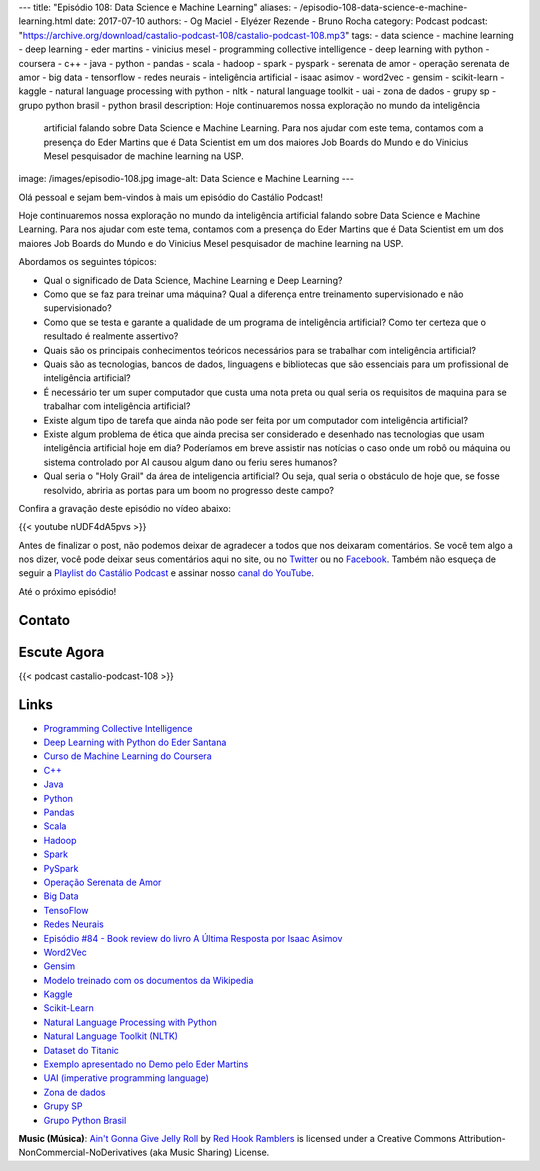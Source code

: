 ---
title: "Episódio 108: Data Science e Machine Learning"
aliases:
- /episodio-108-data-science-e-machine-learning.html
date: 2017-07-10
authors:
- Og Maciel
- Elyézer Rezende
- Bruno Rocha
category: Podcast
podcast: "https://archive.org/download/castalio-podcast-108/castalio-podcast-108.mp3"
tags:
- data science
- machine learning
- deep learning
- eder martins
- vinicius mesel
- programming collective intelligence
- deep learning with python
- coursera
- c++
- java
- python
- pandas
- scala
- hadoop
- spark
- pyspark
- serenata de amor
- operação serenata de amor
- big data
- tensorflow
- redes neurais
- inteligência artificial
- isaac asimov
- word2vec
- gensim
- scikit-learn
- kaggle
- natural language processing with python
- nltk
- natural language toolkit
- uai
- zona de dados
- grupy sp
- grupo python brasil
- python brasil
description: Hoje continuaremos nossa exploração no mundo da inteligência
              artificial falando sobre Data Science e Machine Learning. Para
              nos ajudar com este tema, contamos com a presença do Eder Martins
              que é Data Scientist em um dos maiores Job Boards do Mundo e do
              Vinicius Mesel pesquisador de machine learning na USP.
image: /images/episodio-108.jpg
image-alt: Data Science e Machine Learning
---

Olá pessoal e sejam bem-vindos à mais um episódio do Castálio Podcast!

Hoje continuaremos nossa exploração no mundo da inteligência artificial falando
sobre Data Science e Machine Learning. Para nos ajudar com este tema, contamos
com a presença do Eder Martins que é Data Scientist em um dos maiores Job
Boards do Mundo e do Vinicius Mesel pesquisador de machine learning na USP.

.. more

Abordamos os seguintes tópicos:

* Qual o significado de Data Science, Machine Learning e Deep Learning?
* Como que se faz para treinar uma máquina? Qual a diferença entre treinamento
  supervisionado e não supervisionado?
* Como que se testa e garante a qualidade de um programa de inteligência
  artificial? Como ter certeza que o resultado é realmente assertivo?
* Quais são os principais conhecimentos teóricos necessários para se trabalhar
  com inteligência artificial?
* Quais são as tecnologias, bancos de dados, linguagens e bibliotecas que são
  essenciais para um profissional de inteligência artificial?
* É necessário ter um super computador que custa uma nota preta ou qual seria
  os requisitos de maquina para se trabalhar com inteligência artificial?
* Existe algum tipo de tarefa que ainda não pode ser feita por um computador
  com inteligência artificial?
* Existe algum problema de ética que ainda precisa ser considerado e desenhado
  nas tecnologias que usam inteligência artificial hoje em dia? Poderíamos em
  breve assistir nas notícias o caso onde um robô ou máquina ou sistema
  controlado por AI causou algum dano ou feriu seres humanos?
* Qual seria o "Holy Grail" da área de inteligencia artificial? Ou seja, qual
  seria o obstáculo de hoje que, se fosse resolvido, abriria as portas para um
  boom no progresso deste campo?

.. raw:: html

    <div class="clearfix"></div>

Confira a gravação deste episódio no vídeo abaixo:

{{< youtube nUDF4dA5pvs >}}

Antes de finalizar o post, não podemos deixar de agradecer a todos que nos
deixaram comentários. Se você tem algo a nos dizer, você pode deixar seus
comentários aqui no site, ou no `Twitter <https://twitter.com/castaliopod>`_ ou
no `Facebook <https://www.facebook.com/castaliopod>`_. Também não esqueça de
seguir a `Playlist do Castálio Podcast
<https://open.spotify.com/user/elyezermr/playlist/0PDXXZRXbJNTPVSnopiMXg>`_ e
assinar nosso `canal do YouTube <http://www.youtube.com/c/CastalioPodcast>`_.

Até o próximo episódio!

Contato
-------

.. raw:: html

    <div class="row">
        <div class="col-md-6">
            <p>
            <div class="media">
            <div class="media-left">
                <img class="media-object rounded-circle img-thumbnail" src="/images/eder-martins.jpg" alt="Eder Martings" width="200px">
            </div>
            <div class="media-body">
                <h4 class="media-heading">Eder Martins</h4>
                <ul class="list-unstyled">
                    <li><i class="bi bi-github"></i> <a href="https://github.com/ederfmartins">Github</a></li>
                    <li><i class="bi bi-linkedin"></i> <a href="https://www.linkedin.com/in/ederfmartins/">LinkedIn</a></li>
                    <li><i class="bi bi-twitter"></i> <a href="https://twitter.com/ederfmartins">Twitter</a></li>
                </ul>
            </div>
            </div>
            </p>
        </div>
        <div class="col-md-6">
            <p>
            <div class="media">
            <div class="media-left">
                <img class="media-object rounded-circle img-thumbnail" src="/images/vinicius-mesel.jpg" alt="Vinicius Mesel" width="200px">
            </div>
            <div class="media-body">
                <h4 class="media-heading">Vinicius Mesel</h4>
                <ul class="list-unstyled">
                    <li><i class="bi bi-github"></i> <a href="https://github.com/vmesel">Github</a></li>
                    <li><i class="bi bi-link"></i> <a href="http://vmesel.com/">Site</a></li>
                    <li><i class="bi bi-twitter"></i> <a href="https://twitter.com/vmesel">Twitter</a></li>
                </ul>
            </div>
            </div>
            </p>
        </div>
    </div>

Escute Agora
------------

{{< podcast castalio-podcast-108 >}}

Links
-----

* `Programming Collective Intelligence`_
* `Deep Learning with Python do Eder Santana`_
* `Curso de Machine Learning do Coursera`_
* `C++`_
* `Java`_
* `Python`_
* `Pandas`_
* `Scala`_
* `Hadoop`_
* `Spark`_
* `PySpark`_
* `Operação Serenata de Amor`_
* `Big Data`_
* `TensoFlow`_
* `Redes Neurais`_
* `Episódio #84 - Book review do livro A Última Resposta por Isaac Asimov`_
* `Word2Vec`_
* `Gensim`_
* `Modelo treinado com os documentos da Wikipedia`_
* `Kaggle`_
* `Scikit-Learn`_
* `Natural Language Processing with Python`_
* `Natural Language Toolkit (NLTK)`_
* `Dataset do Titanic`_
* `Exemplo apresentado no Demo pelo Eder Martins`_
* `UAI (imperative programming language)`_
* `Zona de dados`_
* `Grupy SP`_
* `Grupo Python Brasil`_

.. class:: alert alert-info

    **Music (Música)**: `Ain't Gonna Give Jelly Roll`_ by `Red Hook Ramblers`_ is licensed under a Creative Commons Attribution-NonCommercial-NoDerivatives (aka Music Sharing) License.

.. Mentioned
.. _Programming Collective Intelligence: https://www.goodreads.com/book/show/1741472.Programming_Collective_Intelligence
.. _Deep Learning with Python do Eder Santana: https://www.packtpub.com/application-development/eder-santanas-deep-learning-python
.. _Curso de Machine Learning do Coursera: https://www.coursera.org/learn/machine-learning
.. _C++: https://pt.wikipedia.org/wiki/C%2B%2B
.. _Java: https://pt.wikipedia.org/wiki/Java_(linguagem_de_programa%C3%A7%C3%A3o)
.. _Python: https://www.python.org/
.. _Pandas: http://pandas.pydata.org/
.. _Scala: http://www.scala-lang.org/
.. _Hadoop: https://hadoop.apache.org/
.. _Spark: https://spark.apache.org/
.. _PySpark: https://spark.apache.org/docs/0.9.0/python-programming-guide.html
.. _Operação Serenata de Amor: https://serenatadeamor.org/
.. _Big Data: https://pt.wikipedia.org/wiki/Big_data
.. _TensoFlow: https://www.tensorflow.org/
.. _Redes Neurais: https://pt.wikipedia.org/wiki/Rede_neural_artificial
.. _Episódio #84 - Book review do livro A Última Resposta por Isaac Asimov: http://castalio.info/episodio-84-tech-news-e-book-reviews-por-hack-and-cast.html
.. _Word2Vec: https://en.wikipedia.org/wiki/Word2vec
.. _Gensim: http://radimrehurek.com/gensim/
.. _Modelo treinado com os documentos da Wikipedia: https://github.com/idio/wiki2vec/
.. _Kaggle: https://www.kaggle.com/
.. _Scikit-Learn: http://scikit-learn.org/
.. _Natural Language Processing with Python: https://www.goodreads.com/book/show/6392569-natural-language-processing-with-python
.. _Natural Language Toolkit (NLTK): http://www.nltk.org/
.. _Dataset do Titanic: https://www.kaggle.com/c/titanic
.. _Exemplo apresentado no Demo pelo Eder Martins: https://github.com/ederfmartins/castalio108_example/tree/master
.. _UAI (imperative programming language): https://github.com/ederfmartins/uai
.. _Zona de dados: http://zonadedados.com/
.. _Grupy SP: http://grupy-sp.github.io/
.. _Grupo Python Brasil: https://groups.google.com/forum/#!forum/python-brasil

.. Footer
.. _Ain't Gonna Give Jelly Roll: http://freemusicarchive.org/music/Red_Hook_Ramblers/Live__WFMU_on_Antique_Phonograph_Music_Program_with_MAC_Feb_8_2011/Red_Hook_Ramblers_-_12_-_Aint_Gonna_Give_Jelly_Roll
.. _Red Hook Ramblers: http://www.redhookramblers.com/
